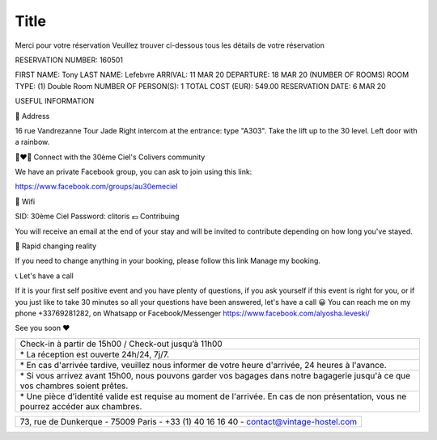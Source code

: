 =====
Title
=====

|image0|

Merci pour votre réservation
Veuillez trouver ci-dessous tous les détails de votre réservation


RESERVATION NUMBER: 160501

FIRST NAME: Tony
LAST NAME: Lefebvre
ARRIVAL: 11 MAR 20
DEPARTURE: 18 MAR 20
(NUMBER OF ROOMS) ROOM TYPE: (1) Double Room
NUMBER OF PERSON(S): 1
TOTAL COST (EUR): 549.00
RESERVATION DATE: 6 MAR 20


USEFUL INFORMATION


🏡 Address

16 rue Vandrezanne
Tour Jade
Right intercom at the entrance: type "A303".
Take the lift up to the 30 level.
Left door with a rainbow.

👨‍❤️‍👨 Connect with the 30ème Ciel's Colivers community


We have an private Facebook group, you can ask to join using this link:

https://www.facebook.com/groups/au30emeciel

📡 Wifi

SID: 30ème Ciel
Password: clitoris
💶 Contribuing

You will receive an email at the end of your stay and will be invited to contribute depending on how long you've stayed.



🎢 Rapid changing reality

If you need to change anything in your booking, please follow this link Manage my booking.


📞 Let's have a call

If it is your first self positive event and you have plenty of questions, if you ask yourself if this event is right for you, or if you just like to take 30 minutes so all your questions have been answered, let's have a call 😀
You can reach me on my phone +33769281282, on Whatsapp or Facebook/Messenger https://www.facebook.com/alyosha.leveski/

See you soon ❤

+----------------------------------------------------------------------+
| Check-in à partir de 15h00 / Check-out jusqu’à 11h00                 |
+----------------------------------------------------------------------+
| \* La réception est ouverte 24h/24, 7j/7.                            |
+----------------------------------------------------------------------+
| \* En cas d'arrivée tardive, veuillez nous informer de votre heure   |
| d'arrivée, 24 heures à l'avance.                                     |
+----------------------------------------------------------------------+
| \* Si vous arrivez avant 15h00, nous pouvons garder vos bagages dans |
| notre bagagerie jusqu'à ce que vos chambres soient prêtes.           |
+----------------------------------------------------------------------+
| \* Une pièce d'identité valide est requise au moment de l'arrivée.   |
| En cas de non présentation, vous ne pourrez accéder aux chambres.    |
+----------------------------------------------------------------------+

+----------------------------------------------------------------------+
| 73, rue de Dunkerque - 75009 Paris - +33 (1) 40 16 16 40 -           |
| contact@vintage-hostel.com                                           |
+----------------------------------------------------------------------+

.. |image0| image:: DSC_9396.jpg
   :width: 750px
   :height: 501px
